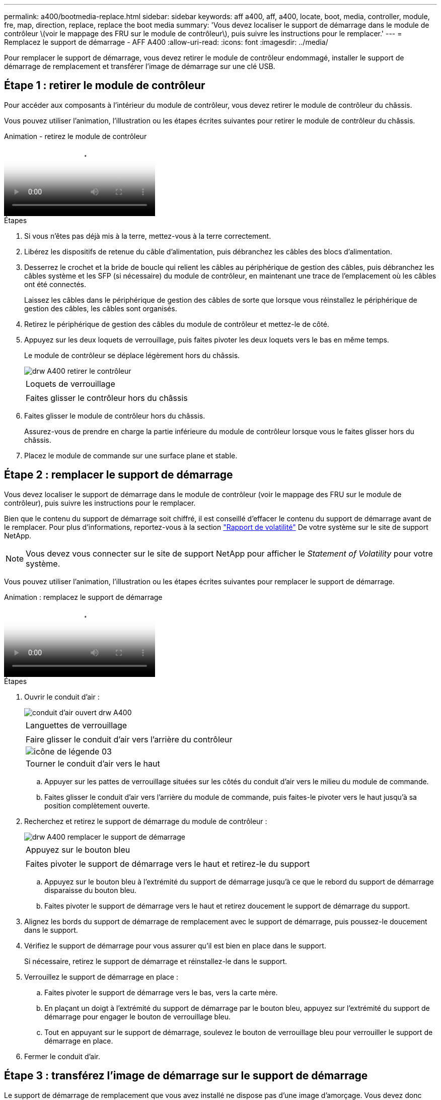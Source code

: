 ---
permalink: a400/bootmedia-replace.html 
sidebar: sidebar 
keywords: aff a400, aff, a400, locate, boot, media, controller, module, fre, map, direction, replace, replace the boot media 
summary: 'Vous devez localiser le support de démarrage dans le module de contrôleur \(voir le mappage des FRU sur le module de contrôleur\), puis suivre les instructions pour le remplacer.' 
---
= Remplacez le support de démarrage - AFF A400
:allow-uri-read: 
:icons: font
:imagesdir: ../media/


Pour remplacer le support de démarrage, vous devez retirer le module de contrôleur endommagé, installer le support de démarrage de remplacement et transférer l'image de démarrage sur une clé USB.



== Étape 1 : retirer le module de contrôleur

[role="lead"]
Pour accéder aux composants à l'intérieur du module de contrôleur, vous devez retirer le module de contrôleur du châssis.

Vous pouvez utiliser l'animation, l'illustration ou les étapes écrites suivantes pour retirer le module de contrôleur du châssis.

.Animation - retirez le module de contrôleur
video::ca74d345-e213-4390-a599-aae10019ec82[panopto]
.Étapes
. Si vous n'êtes pas déjà mis à la terre, mettez-vous à la terre correctement.
. Libérez les dispositifs de retenue du câble d'alimentation, puis débranchez les câbles des blocs d'alimentation.
. Desserrez le crochet et la bride de boucle qui relient les câbles au périphérique de gestion des câbles, puis débranchez les câbles système et les SFP (si nécessaire) du module de contrôleur, en maintenant une trace de l'emplacement où les câbles ont été connectés.
+
Laissez les câbles dans le périphérique de gestion des câbles de sorte que lorsque vous réinstallez le périphérique de gestion des câbles, les câbles sont organisés.

. Retirez le périphérique de gestion des câbles du module de contrôleur et mettez-le de côté.
. Appuyez sur les deux loquets de verrouillage, puis faites pivoter les deux loquets vers le bas en même temps.
+
Le module de contrôleur se déplace légèrement hors du châssis.

+
image::../media/drw_A400_Remove_controller.png[drw A400 retirer le contrôleur]

+
|===


 a| 
image:../media/legend_icon_01.png[""]
 a| 
Loquets de verrouillage



 a| 
image:../media/legend_icon_02.png[""]
 a| 
Faites glisser le contrôleur hors du châssis

|===
. Faites glisser le module de contrôleur hors du châssis.
+
Assurez-vous de prendre en charge la partie inférieure du module de contrôleur lorsque vous le faites glisser hors du châssis.

. Placez le module de commande sur une surface plane et stable.




== Étape 2 : remplacer le support de démarrage

[role="lead"]
Vous devez localiser le support de démarrage dans le module de contrôleur (voir le mappage des FRU sur le module de contrôleur), puis suivre les instructions pour le remplacer.

Bien que le contenu du support de démarrage soit chiffré, il est conseillé d'effacer le contenu du support de démarrage avant de le remplacer. Pour plus d'informations, reportez-vous à la section https://mysupport.netapp.com/info/web/ECMP1132988.html["Rapport de volatilité"] De votre système sur le site de support NetApp.


NOTE: Vous devez vous connecter sur le site de support NetApp pour afficher le _Statement of Volatility_ pour votre système.

Vous pouvez utiliser l'animation, l'illustration ou les étapes écrites suivantes pour remplacer le support de démarrage.

.Animation : remplacez le support de démarrage
video::e0825a97-c57d-47d7-b87d-aad9012efa12[panopto]
.Étapes
. Ouvrir le conduit d'air :
+
image::../media/drw_A400_open-air-duct.png[conduit d'air ouvert drw A400]

+
|===


 a| 
image:../media/legend_icon_01.png[""]
 a| 
Languettes de verrouillage



 a| 
image:../media/legend_icon_02.png[""]
 a| 
Faire glisser le conduit d'air vers l'arrière du contrôleur



 a| 
image::../media/legend_icon_03.png[icône de légende 03]
 a| 
Tourner le conduit d'air vers le haut

|===
+
.. Appuyer sur les pattes de verrouillage situées sur les côtés du conduit d'air vers le milieu du module de commande.
.. Faites glisser le conduit d'air vers l'arrière du module de commande, puis faites-le pivoter vers le haut jusqu'à sa position complètement ouverte.


. Recherchez et retirez le support de démarrage du module de contrôleur :
+
image::../media/drw_A400_Replace-boot_media.png[drw A400 remplacer le support de démarrage]

+
|===


 a| 
image:../media/legend_icon_01.png[""]
 a| 
Appuyez sur le bouton bleu



 a| 
image:../media/legend_icon_02.png[""]
 a| 
Faites pivoter le support de démarrage vers le haut et retirez-le du support

|===
+
.. Appuyez sur le bouton bleu à l'extrémité du support de démarrage jusqu'à ce que le rebord du support de démarrage disparaisse du bouton bleu.
.. Faites pivoter le support de démarrage vers le haut et retirez doucement le support de démarrage du support.


. Alignez les bords du support de démarrage de remplacement avec le support de démarrage, puis poussez-le doucement dans le support.
. Vérifiez le support de démarrage pour vous assurer qu'il est bien en place dans le support.
+
Si nécessaire, retirez le support de démarrage et réinstallez-le dans le support.

. Verrouillez le support de démarrage en place :
+
.. Faites pivoter le support de démarrage vers le bas, vers la carte mère.
.. En plaçant un doigt à l'extrémité du support de démarrage par le bouton bleu, appuyez sur l'extrémité du support de démarrage pour engager le bouton de verrouillage bleu.
.. Tout en appuyant sur le support de démarrage, soulevez le bouton de verrouillage bleu pour verrouiller le support de démarrage en place.


. Fermer le conduit d'air.




== Étape 3 : transférez l'image de démarrage sur le support de démarrage

[role="lead"]
Le support de démarrage de remplacement que vous avez installé ne dispose pas d'une image d'amorçage. Vous devez donc transférer une image d'amorçage à l'aide d'un lecteur flash USB.

.Avant de commencer
* Vous devez disposer d'une clé USB, formatée en MBR/FAT32, avec au moins 4 Go de capacité
* Copie de la même version d'image de ONTAP que celle du contrôleur avec facultés affaiblies. Vous pouvez télécharger l'image appropriée depuis la section Downloads du site de support NetApp
+
** Si NVE est activé, téléchargez l'image avec NetApp Volume Encryption, comme indiqué sur le bouton de téléchargement.
** Si NVE n'est pas activé, téléchargez l'image sans NetApp Volume Encryption, comme indiqué sur le bouton de téléchargement.


* Si votre système est une paire haute disponibilité, vous devez disposer d'une connexion réseau.
* Si votre système est un système autonome, vous n'avez pas besoin d'une connexion réseau, mais vous devez procéder à un redémarrage supplémentaire lors de la restauration du système `var` système de fichiers.


.Étapes
. Téléchargez et copiez l'image de service appropriée depuis le site de support NetApp vers le lecteur Flash USB.
+
.. Téléchargez l'image du service sur votre espace de travail sur votre ordinateur portable.
.. Décompressez l'image du service.
+

NOTE: Si vous extrayez le contenu à l'aide de Windows, n'utilisez pas WinZip pour extraire l'image netboot. Utilisez un autre outil d'extraction, tel que 7-Zip ou WinRAR.

+
Le fichier image du service décompressé contient deux dossiers :

+
*** `boot`
*** `efi`


.. Copiez le `efi` Dossier dans le répertoire supérieur de la clé USB.
+
Le lecteur flash USB doit avoir le dossier efi et la même version BIOS (Service image) de ce que le contrôleur douteux est en cours d'exécution.

.. Retirez la clé USB de votre ordinateur portable.


. Si ce n'est déjà fait, fermer le conduit d'air.
. Alignez l'extrémité du module de contrôleur avec l'ouverture du châssis, puis poussez doucement le module de contrôleur à mi-course dans le système.
. Réinstallez le périphérique de gestion des câbles et recâblage du système, selon les besoins.
+
Lors du retrait, n'oubliez pas de réinstaller les convertisseurs de support (SFP ou QSFP) s'ils ont été retirés.

. Branchez le câble d'alimentation dans le bloc d'alimentation et réinstallez le dispositif de retenue du câble d'alimentation.
. Insérez la clé USB dans le logement USB du module de contrôleur.
+
Assurez-vous d'installer le lecteur flash USB dans le logement étiqueté pour périphériques USB et non dans le port de console USB.

. Terminez l'installation du module de contrôleur :
+
.. Branchez le cordon d'alimentation dans le bloc d'alimentation, réinstallez le collier de verrouillage du câble d'alimentation, puis connectez le bloc d'alimentation à la source d'alimentation.
.. Poussez fermement le module de contrôleur dans le châssis jusqu'à ce qu'il rencontre le fond de panier central et qu'il soit bien en place.
+
Les loquets de verrouillage se montent lorsque le module de contrôleur est bien en place.

+

NOTE: Ne forcez pas trop lorsque vous faites glisser le module de contrôleur dans le châssis pour éviter d'endommager les connecteurs.

+
Le module de contrôleur commence à démarrer dès qu'il est complètement inséré dans le châssis. Soyez prêt à interrompre le processus de démarrage.

.. Faites pivoter les loquets de verrouillage vers le haut, inclinez-les de manière à dégager les goupilles de verrouillage, puis abaissez-les en position verrouillée.
.. Si ce n'est déjà fait, réinstallez le périphérique de gestion des câbles.


. Interrompez le processus de démarrage en appuyant sur Ctrl-C pour vous arrêter à l'invite DU CHARGEUR.
+
Si ce message ne vous est pas manquer, appuyez sur Ctrl-C, sélectionnez l'option pour démarrer en mode maintenance, puis `halt` Contrôleur à démarrer sur LE CHARGEUR.

. Si le contrôleur est en mode MetroCluster Stretch ou Fabric-Attached, vous devez restaurer la configuration de l'adaptateur FC :
+
.. Démarrage en mode maintenance : `boot_ontap maint`
.. Définissez les ports MetroCluster comme initiateurs : `ucadmin modify -m fc -t _initiator adapter_name_`
.. Arrêter pour revenir en mode maintenance : `halt`


+
Les modifications seront mises en œuvre au démarrage du système.


